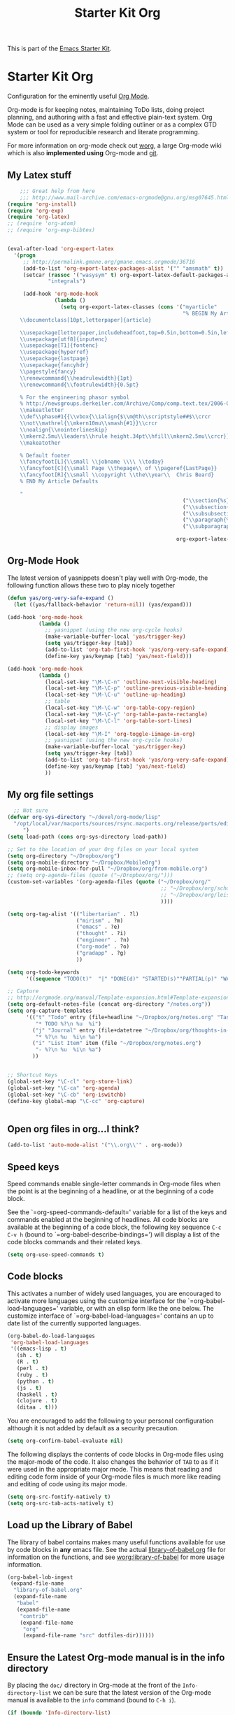 #+TITLE: Starter Kit Org
#+OPTIONS: toc:nil num:nil ^:nil

This is part of the [[file:starter-kit.org][Emacs Starter Kit]].

* Starter Kit Org
Configuration for the eminently useful [[http://orgmode.org/][Org Mode]].

Org-mode is for keeping notes, maintaining ToDo lists, doing project
planning, and authoring with a fast and effective plain-text system.
Org Mode can be used as a very simple folding outliner or as a complex
GTD system or tool for reproducible research and literate programming.

For more information on org-mode check out [[http://orgmode.org/worg/][worg]], a large Org-mode wiki
which is also *implemented using* Org-mode and [[http://git-scm.com/][git]].

** My Latex stuff
#+BEGIN_SRC emacs-lisp
      ;;; Great help from here
      ;;; http://www.mail-archive.com/emacs-orgmode@gnu.org/msg07645.html
  (require 'org-install)
  (require 'org-exp)
  (require 'org-latex)
  ;; (require 'org-atom)
  ;; (require 'org-exp-bibtex)
  
  
  (eval-after-load 'org-export-latex
    '(progn
       ;; http://permalink.gmane.org/gmane.emacs.orgmode/36716
       (add-to-list 'org-export-latex-packages-alist '("" "amsmath" t))
       (setcar (rassoc '("wasysym" t) org-export-latex-default-packages-alist)
               "integrals")
  
       (add-hook 'org-mode-hook
                 (lambda ()
                   (setq org-export-latex-classes (cons '("myarticle"
                                                          "% BEGIN My Article Defaults
      \\documentclass[10pt,letterpaper]{article}
      
      \\usepackage[letterpaper,includeheadfoot,top=0.5in,bottom=0.5in,left=0.75in,right=0.75in]{geometry}
      \\usepackage[utf8]{inputenc}
      \\usepackage[T1]{fontenc}
      \\usepackage{hyperref}
      \\usepackage{lastpage}
      \\usepackage{fancyhdr}
      \\pagestyle{fancy}
      \\renewcommand{\\headrulewidth}{1pt}
      \\renewcommand{\\footrulewidth}{0.5pt}
  
      % For the engineering phasor symbol
      % http://newsgroups.derkeiler.com/Archive/Comp/comp.text.tex/2006-02/msg00895.html
      \\makeatletter
      \\def\\phase#1{{\\vbox{\\ialign{$\\m@th\\scriptstyle##$\\crcr
      \\not\\mathrel{\\mkern10mu\\smash{#1}}\\crcr
      \\noalign{\\nointerlineskip}
      \\mkern2.5mu\\leaders\\hrule height.34pt\\hfill\\mkern2.5mu\\crcr}}}}
      \\makeatother
      
      % Default footer
      \\fancyfoot[L]{\\small \\jobname \\\\ \\today}
      \\fancyfoot[C]{\\small Page \\thepage\\ of \\pageref{LastPage}}
      \\fancyfoot[R]{\\small \\copyright \\the\\year\\  Chris Beard}
      % END My Article Defaults
      
      "
                                                          ("\\section{%s}" . "\\section*{%s}")
                                                          ("\\subsection{%s}" . "\\subsection*{%s}")
                                                          ("\\subsubsection{%s}" . "\\subsubsection*{%s}")
                                                          ("\\paragraph{%s}" . "\\paragraph*{%s}")
                                                          ("\\subparagraph{%s}" . "\\subparagraph*{%s}"))
                                                        
                                                        org-export-latex-classes))))))
  
#+END_SRC

** Org-Mode Hook
The latest version of yasnippets doesn't play well with Org-mode, the
following function allows these two to play nicely together
#+begin_src emacs-lisp
  (defun yas/org-very-safe-expand ()
    (let ((yas/fallback-behavior 'return-nil)) (yas/expand)))
  
  (add-hook 'org-mode-hook
            (lambda ()
              ;; yasnippet (using the new org-cycle hooks)
              (make-variable-buffer-local 'yas/trigger-key)
              (setq yas/trigger-key [tab])
              (add-to-list 'org-tab-first-hook 'yas/org-very-safe-expand)
              (define-key yas/keymap [tab] 'yas/next-field)))
  
#+end_src

#+begin_src emacs-lisp
  (add-hook 'org-mode-hook
            (lambda ()
              (local-set-key "\M-\C-n" 'outline-next-visible-heading)
              (local-set-key "\M-\C-p" 'outline-previous-visible-heading)
              (local-set-key "\M-\C-u" 'outline-up-heading)
              ;; table
              (local-set-key "\M-\C-w" 'org-table-copy-region)
              (local-set-key "\M-\C-y" 'org-table-paste-rectangle)
              (local-set-key "\M-\C-l" 'org-table-sort-lines)
              ;; display images
              (local-set-key "\M-I" 'org-toggle-iimage-in-org)
              ;; yasnippet (using the new org-cycle hooks)
              (make-variable-buffer-local 'yas/trigger-key)
              (setq yas/trigger-key [tab])
              (add-to-list 'org-tab-first-hook 'yas/org-very-safe-expand)
              (define-key yas/keymap [tab] 'yas/next-field)
              ))
#+end_src

** My org file settings
#+source: my org settings
#+begin_src emacs-lisp
    ;; Not sure
  (defvar org-sys-directory "~/devel/org-mode/lisp"
    "/opt/local/var/macports/sources/rsync.macports.org/release/ports/editors/org-mode 
       ")
  (setq load-path (cons org-sys-directory load-path))
  
  ;; Set to the location of your Org files on your local system
  (setq org-directory "~/Dropbox/org")
  (setq org-mobile-directory "~/Dropbox/MobileOrg")
  (setq org-mobile-inbox-for-pull "~/Dropbox/org/from-mobile.org")
  ;; (setq org-agenda-files (quote ("~/Dropbox/org/")))
  (custom-set-variables '(org-agenda-files (quote ("~/Dropbox/org/"
                                                   ;; "~/Dropbox/org/school.org"
                                                   ;; "~/Dropbox/org/leisure.org"
                                                   ))))
  
  (setq org-tag-alist '(("libertarian" . ?l)
                        ("mirism" . ?m)
                        ("emacs" . ?e)
                        ("thought" . ?i)
                        ("engineer" . ?n)
                        ("org-mode" . ?o)
                        ("gradapp" . ?g)
                        ))
  
  (setq org-todo-keywords
        '((sequence "TODO(t)"  "|" "DONE(d)" "STARTED(s)""PARTIAL(p)" "WAITING(w)" )))
  
  ;; Capture
  ;; http://orgmode.org/manual/Template-expansion.html#Template-expansion
  (setq org-default-notes-file (concat org-directory "/notes.org"))
  (setq org-capture-templates
        '(("t" "Todo" entry (file+headline "~/Dropbox/org/notes.org" "Tasks")
           "* TODO %?\n %u  %i")
          ("j" "Journal" entry (file+datetree "~/Dropbox/org/thoughts-in-life3.org")
           "* %?\n %u  %i\n %a")
          ("i" "List Item" item (file "~/Dropbox/org/notes.org")
           "- %?\n %u  %i\n %a")
          ))
  
  
  ;; Shortcut Keys
  (global-set-key "\C-cl" 'org-store-link)
  (global-set-key "\C-ca" 'org-agenda)
  (global-set-key "\C-cb" 'org-iswitchb)
  (define-key global-map "\C-cc" 'org-capture)
  

#+end_src

** Open org files in org...I think?
#+source: name
#+begin_src emacs-lisp
    (add-to-list 'auto-mode-alist '("\\.org\\'" . org-mode))
#+end_src
   
** Speed keys
Speed commands enable single-letter commands in Org-mode files when
the point is at the beginning of a headline, or at the beginning of a
code block.

See the `=org-speed-commands-default=' variable for a list of the keys
and commands enabled at the beginning of headlines.  All code blocks
are available at the beginning of a code block, the following key
sequence =C-c C-v h= (bound to `=org-babel-describe-bindings=') will
display a list of the code blocks commands and their related keys.

#+begin_src emacs-lisp
  (setq org-use-speed-commands t)
#+end_src

** Code blocks
This activates a number of widely used languages, you are encouraged
to activate more languages using the customize interface for the
`=org-babel-load-languages=' variable, or with an elisp form like the
one below.  The customize interface of `=org-babel-load-languages='
contains an up to date list of the currently supported languages.
#+begin_src emacs-lisp
  (org-babel-do-load-languages
   'org-babel-load-languages
   '((emacs-lisp . t)
     (sh . t)
     (R . t)
     (perl . t)
     (ruby . t)
     (python . t)
     (js . t)
     (haskell . t)
     (clojure . t)
     (ditaa . t)))
#+end_src

You are encouraged to add the following to your personal configuration
although it is not added by default as a security precaution.
#+begin_src emacs-lisp :tangle no
  (setq org-confirm-babel-evaluate nil)
#+end_src

The following displays the contents of code blocks in Org-mode files
using the major-mode of the code.  It also changes the behavior of
=TAB= to as if it were used in the appropriate major mode.  This means
that reading and editing code form inside of your Org-mode files is
much more like reading and editing of code using its major mode.
#+begin_src emacs-lisp
  (setq org-src-fontify-natively t)
  (setq org-src-tab-acts-natively t)
#+end_src

** Load up the Library of Babel
The library of babel contains makes many useful functions available
for use by code blocks in *any* emacs file.  See the actual
[[file:src/org/contrib/babel/library-of-babel.org][library-of-babel.org]] file for information on the functions, and see
[[http://orgmode.org/worg/org-contrib/babel/intro.php#library-of-babel][worg:library-of-babel]] for more usage information.
#+begin_src emacs-lisp
  (org-babel-lob-ingest
   (expand-file-name
    "library-of-babel.org"
    (expand-file-name
     "babel"
     (expand-file-name
      "contrib"
      (expand-file-name
       "org"
       (expand-file-name "src" dotfiles-dir))))))
#+end_src

** Ensure the Latest Org-mode manual is in the info directory
By placing the =doc/= directory in Org-mode at the front of the
=Info-directory-list= we can be sure that the latest version of the
Org-mode manual is available to the =info= command (bound to =C-h i=).
#+begin_src emacs-lisp
  (if (boundp 'Info-directory-list)
      (setq Info-directory-list (append Info-directory-list
                                        Info-default-directory-list))
      (setq Info-directory-list Info-default-directory-list))
  (setq Info-directory-list
        (cons (expand-file-name
               "doc"
               (expand-file-name
                "org"
                (expand-file-name "src" dotfiles-dir)))
              Info-directory-list))
#+end_src

** Starter Kit Documentation
This code defines the =starter-kit-project= which is used to publish
the documentation for the Starter Kit to html.

#+begin_src emacs-lisp :results silent
  (setq org-export-htmlize-output-type 'css)
  (unless (boundp 'org-publish-project-alist)
    (setq org-publish-project-alist nil))
  (let ((this-dir (file-name-directory (or load-file-name buffer-file-name))))
    (add-to-list 'org-publish-project-alist
                 `("starter-kit-documentation"
                   :base-directory ,this-dir
                   :base-extension "org"
                   :style "<link rel=\"stylesheet\" href=\"emacs.css\" type=\"text/css\"/>"
                   :publishing-directory ,this-dir
                   :index-filename "starter-kit.org"
                   :auto-postamble nil
                   :postamble nil)))
#+end_src

